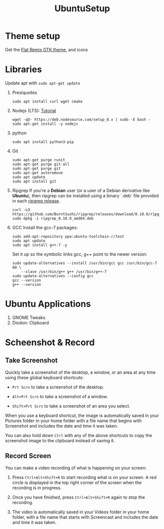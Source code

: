 #+TITLE: UbuntuSetup

* Theme setup
Get the [[https://www.opendesktop.org/p/1214931/][Flat Remix GTK theme]], and icons

* Libraries
Update apt with ~sudo apt-get update~
1. Presiqusites
   #+BEGIN_SRC shell
sudo apt install curl wget cmake
   #+END_SRC

2. Nodejs (LTS): [[https://nodejs.org/en/download/package-manager/#debian-and-ubuntu-based-linux-distributions][Tutorial]]
   #+BEGIN_SRC shell
wget -qO- https://deb.nodesource.com/setup_8.x | sudo -E bash -
sudo apt-get install -y nodejs
   #+END_SRC
3. python
   #+BEGIN_SRC shell
sudo apt install python3-pip
   #+END_SRC
4. Git
   #+BEGIN_SRC shell
sudo apt-get purge runit
sudo apt-get purge git-all
sudo apt-get purge git
sudo apt-get autoremove
sudo apt update
sudo apt install git
   #+END_SRC
5. Ripgrep
   If you're a **Debian** user (or a user of a Debian derivative like **Ubuntu**),
   then ripgrep can be installed using a binary `.deb` file provided in each
   [[https://github.com/BurntSushi/ripgrep/releases][ripgrep release]].

   #+BEGIN_SRC shell
curl -LO https://github.com/BurntSushi/ripgrep/releases/download/0.10.0/ripgrep_0.10.0_amd64.deb
sudo dpkg -i ripgrep_0.10.0_amd64.deb
   #+END_SRC
6. GCC
   Install the gcc-7 packages:
   #+BEGIN_SRC shell
sudo add-apt-repository ppa:ubuntu-toolchain-r/test
sudo apt update
sudo apt install g++-7 -y
   #+END_SRC

   Set it up so the symbolic links gcc, g++ point to the newer version:
   #+BEGIN_SRC shell
sudo update-alternatives --install /usr/bin/gcc gcc /usr/bin/gcc-7 60 \
    --slave /usr/bin/g++ g++ /usr/bin/g++-7
sudo update-alternatives --config gcc
gcc --version
g++ --version
   #+END_SRC

* Ubuntu Applications
1. GNOME Tweaks
2. Diodon: Clipboard

* Scheenshot & Record
** Take Screenshot
Quickly take a screenshot of the desktop, a window, or an area at any time using these global keyboard shortcuts:

- ~Prt Scrn~ to take a screenshot of the desktop.

- ~Alt+Prt Scrn~ to take a screenshot of a window.

- ~Shift+Prt Scrn~ to take a screenshot of an area you select.

When you use a keyboard shortcut, the image is automatically saved in your Pictures folder in your home folder with a file name that begins with Screenshot and includes the date and time it was taken.

You can also hold down ~Ctrl~ with any of the above shortcuts to copy the screenshot image to the clipboard instead of saving it.

** Record Screen
You can make a video recording of what is happening on your screen:

1. Press ~Ctrl+Alt+Shift+R~ to start recording what is on your screen.
   A red circle is displayed in the top right corner of the screen when the recording is in progress.

2. Once you have finished, press ~Ctrl+Alt+Shift+R~ again to stop the recording.

3. The video is automatically saved in your Videos folder in your home folder, with a file name that starts with Screencast and includes the date and time it was taken.
